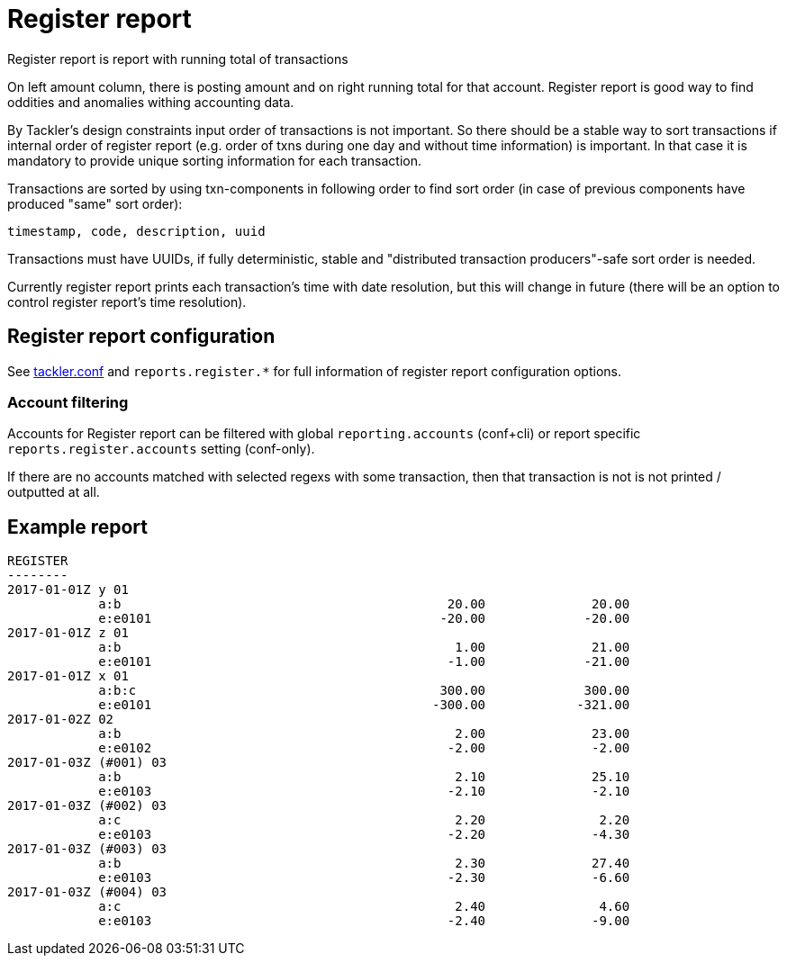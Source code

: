 = Register report

Register report is report with running total of transactions

On left amount column, there is posting amount and on right running total for that account.
Register report is good way to find oddities and anomalies withing accounting data.

By Tackler's design constraints input order of transactions is not important.
So there should be a stable way to sort transactions if
internal order of register report (e.g. order of txns during one day and without time information)
is important.  In that case it is mandatory to provide  unique sorting information for each transaction.

Transactions are sorted by using txn-components in following order to find sort order
(in case of previous components have produced "same" sort order):

 timestamp, code, description, uuid

Transactions must have UUIDs, if fully deterministic, stable
and "distributed transaction producers"-safe sort order is needed.

Currently register report prints each transaction's time with date resolution,
but this will change in future (there will be an option to control register report's
time resolution).


== Register report configuration

See link:tackler.conf[tackler.conf] and `reports.register.*` for full
information of register report configuration options.

=== Account filtering

Accounts for Register report can be filtered with global
`reporting.accounts` (conf+cli) or report specific `reports.register.accounts`
setting (conf-only).

If there are no accounts matched with selected regexs with some transaction,
then that transaction is not is not printed / outputted at all.


== Example report

----
REGISTER
--------
2017-01-01Z y 01
            a:b                                           20.00              20.00
            e:e0101                                      -20.00             -20.00
2017-01-01Z z 01
            a:b                                            1.00              21.00
            e:e0101                                       -1.00             -21.00
2017-01-01Z x 01
            a:b:c                                        300.00             300.00
            e:e0101                                     -300.00            -321.00
2017-01-02Z 02
            a:b                                            2.00              23.00
            e:e0102                                       -2.00              -2.00
2017-01-03Z (#001) 03
            a:b                                            2.10              25.10
            e:e0103                                       -2.10              -2.10
2017-01-03Z (#002) 03
            a:c                                            2.20               2.20
            e:e0103                                       -2.20              -4.30
2017-01-03Z (#003) 03
            a:b                                            2.30              27.40
            e:e0103                                       -2.30              -6.60
2017-01-03Z (#004) 03
            a:c                                            2.40               4.60
            e:e0103                                       -2.40              -9.00
----
